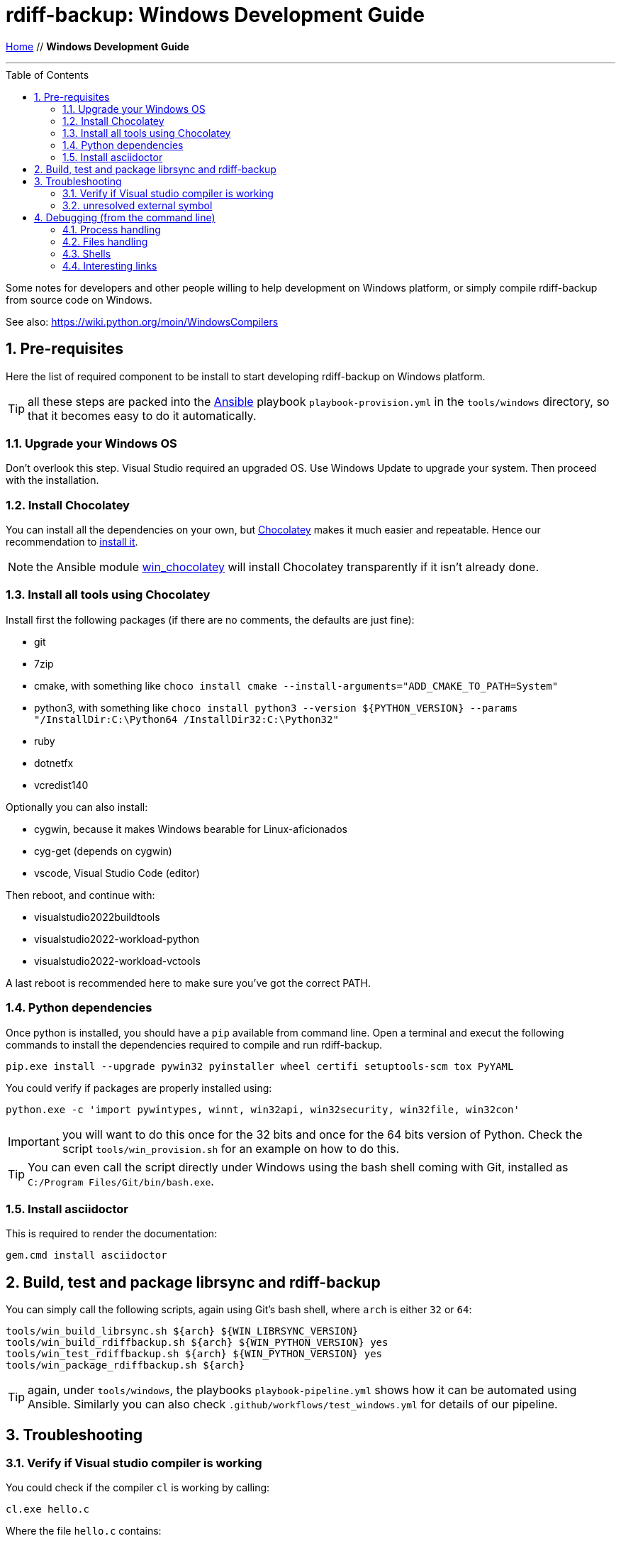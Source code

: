 = rdiff-backup: {page-name}
:page-name: Windows Development Guide
:pp: {plus}{plus}
:sectnums:
:toc: macro

link:.[Home,role="button round"] // *{page-name}*

'''''

toc::[]


Some notes for developers and other people willing to help development on Windows platform, or simply compile rdiff-backup from source code on Windows.

See also: https://wiki.python.org/moin/WindowsCompilers

== Pre-requisites

Here the list of required component to be install to start developing rdiff-backup on Windows platform.

TIP: all these steps are packed into the https://ansible.com[Ansible] playbook `playbook-provision.yml` in the `tools/windows` directory, so that it becomes easy to do it automatically.

=== Upgrade your Windows OS

Don't overlook this step.
Visual Studio required an upgraded OS.
Use Windows Update to upgrade your system.
Then proceed with the installation.

=== Install Chocolatey

You can install all the dependencies on your own, but https://chocolatey.org/[Chocolatey] makes it much easier and repeatable.
Hence our recommendation to https://chocolatey.org/install[install it].

NOTE: the Ansible module https://docs.ansible.com/ansible/latest/collections/chocolatey/chocolatey/win_chocolatey_module.html[win_chocolatey] will install Chocolatey transparently if it isn't already done.

=== Install all tools using Chocolatey

Install first the following packages (if there are no comments, the defaults are just fine):

- git
- 7zip
- cmake, with something like `choco install cmake --install-arguments="ADD_CMAKE_TO_PATH=System"`
- python3, with something like `choco install python3 --version ${PYTHON_VERSION} --params "/InstallDir:C:\Python64 /InstallDir32:C:\Python32"`
- ruby
- dotnetfx
- vcredist140

Optionally you can also install:

- cygwin, because it makes Windows bearable for Linux-aficionados
- cyg-get (depends on cygwin)
- vscode, Visual Studio Code (editor)

Then reboot, and continue with:

- visualstudio2022buildtools
- visualstudio2022-workload-python
- visualstudio2022-workload-vctools

A last reboot is recommended here to make sure you've got the correct PATH.

=== Python dependencies

Once python is installed, you should have a `pip` available from command line.
Open a terminal and execut the following commands to install the dependencies required to compile and run rdiff-backup.

  pip.exe install --upgrade pywin32 pyinstaller wheel certifi setuptools-scm tox PyYAML

You could verify if packages are properly installed using:

  python.exe -c 'import pywintypes, winnt, win32api, win32security, win32file, win32con'

IMPORTANT: you will want to do this once for the 32 bits and once for the 64 bits version of Python.
Check the script `tools/win_provision.sh` for an example on how to do this.

TIP: You can even call the script directly under Windows using the bash shell coming with Git, installed as `C:/Program Files/Git/bin/bash.exe`.

=== Install asciidoctor

This is required to render the documentation:

  gem.cmd install asciidoctor


== Build, test and package librsync and rdiff-backup

You can simply call the following scripts, again using Git's bash shell, where `arch` is either `32` or `64`:

  tools/win_build_librsync.sh ${arch} ${WIN_LIBRSYNC_VERSION}
  tools/win_build_rdiffbackup.sh ${arch} ${WIN_PYTHON_VERSION} yes
  tools/win_test_rdiffbackup.sh ${arch} ${WIN_PYTHON_VERSION} yes
  tools/win_package_rdiffbackup.sh ${arch}

TIP: again, under `tools/windows`, the playbooks `playbook-pipeline.yml` shows how it can be automated using Ansible.
Similarly you can also check `.github/workflows/test_windows.yml` for details of our pipeline.

== Troubleshooting

=== Verify if Visual studio compiler is working

You could check if the compiler `cl` is working by calling:

 cl.exe hello.c

Where the file `hello.c` contains:

 #include <stdio.h>
 int main() {
    // printf() displays the string inside quotation
    printf("Hello, World!");
    return 0;
 }

The expected output should be as follow:

....
Compilateur d'optimisation Microsoft (R) C/C++ version 19.24.28314 pour x86
Copyright (C) Microsoft Corporation. Tous droits réservés.

hello.c
Microsoft (R) Incremental Linker Version 14.24.28314.0
Copyright (C) Microsoft Corporation.  All rights reserved.

/out:hello.exe
hello.obj
....

=== unresolved external symbol

If you see link errors like these:

 _librsyncmodule.obj : error LNK2001: unresolved external symbol rs_sig_begin
 _librsyncmodule.obj : error LNK2001: unresolved external symbol rs_job_free
 _librsyncmodule.obj : error LNK2001: unresolved external symbol rs_loadsig_begin

then you have probably compiled librsync for the wrong architecture.
Try both `-A Win32`/`-A x64` switches when running cmake to build librsync.

If you see link errors like these:

 cmodule.obj : error LNK2001: unresolved external symbol __imp__Py_BuildValue
 cmodule.obj : error LNK2001: unresolved external symbol __imp__PyDict_SetItemString
 cmodule.obj : error LNK2001: unresolved external symbol __imp__PyModule_GetDict

then you are using the wrong bitness build tools.
Try both "x64 Native Tools Command Prompt for VS 2019" as well as "Developer Command Prompt for VS2019".

== Debugging (from the command line)

I'm a Windows no-obs, and I use Windows through Vagrant, mostly from the command line (using `vagrant ssh`).
Here are my notes on some tricks I learned, Windows is a weird beast for a Linux guy...

=== Process handling

Get a list of processes: `tasklist`

Kill a process: `taskkill /IM firefox.exe /F`

To get the return code of the last command (the equivalent of `$?` under Linux), call `echo %ERRORLEVEL%`.

=== Files handling

To get a list of opened files, and the process accessing them:

[source,bat]
----
openfiles /local ON
REM reboot
openfiles /query /fo csv | find /I "<path>"
----

With `icacls` you can list the (Windows) ACLs of a file.

With `attrib` you can set the read-only attribute of a file.

With `fsutil file queryfileid FILENAME` you can get the "inode" of a file.

=== Shells

Different shells might be useful:

* `cmd.exe` is the default one.
* PowerShell can be started with `powershell`.
* Git comes with the bash shell `"\Program Files\Git\bin\bash.exe"`

=== Interesting links

* https://learn.microsoft.com/en-us/windows-server/administration/windows-commands/windows-commands[Reference of Windows commands]
